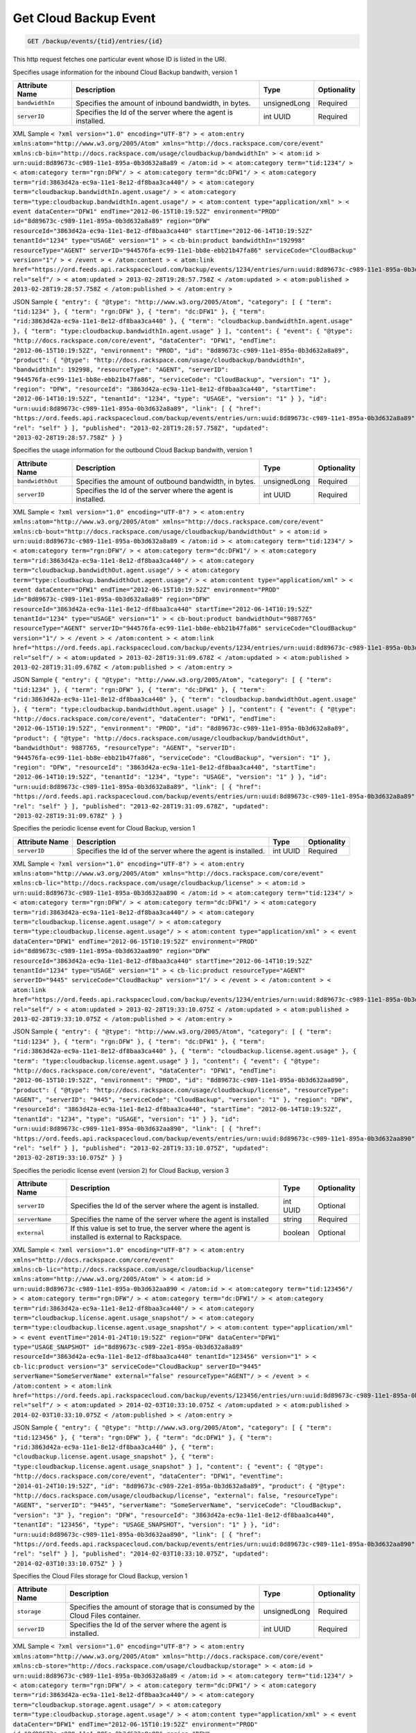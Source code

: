 
.. THIS OUTPUT IS GENERATED FROM THE WADL. DO NOT EDIT.

.. _get-get-cloud-backup-event-backup-events-tid-entries-id:

Get Cloud Backup Event
^^^^^^^^^^^^^^^^^^^^^^^^^^^^^^^^^^^^^^^^^^^^^^^^^^^^^^^^^^^^^^^^^^^^^^^^^^^^^^^^

.. code::

    GET /backup/events/{tid}/entries/{id}

This http request fetches one particular event whose ID is listed in the URI.

Specifies usage information for the inbound Cloud Backup bandwith, version 1


+-------------------+-------------------+-------------------+------------------+
|Attribute Name     |Description        |Type               |Optionality       |
+===================+===================+===================+==================+
|``bandwidthIn``    |Specifies the      |unsignedLong       |Required          |
|                   |amount of inbound  |                   |                  |
|                   |bandwidth, in      |                   |                  |
|                   |bytes.             |                   |                  |
+-------------------+-------------------+-------------------+------------------+
|``serverID``       |Specifies the Id   |int UUID           |Required          |
|                   |of the server      |                   |                  |
|                   |where the agent is |                   |                  |
|                   |installed.         |                   |                  |
+-------------------+-------------------+-------------------+------------------+
XML Sample ``< ?xml version="1.0" encoding="UTF-8"? > < atom:entry xmlns:atom="http://www.w3.org/2005/Atom" xmlns="http://docs.rackspace.com/core/event" xmlns:cb-bin="http://docs.rackspace.com/usage/cloudbackup/bandwidthIn" > < atom:id > urn:uuid:8d89673c-c989-11e1-895a-0b3d632a8a89 < /atom:id > < atom:category term="tid:1234"/ > < atom:category term="rgn:DFW"/ > < atom:category term="dc:DFW1"/ > < atom:category term="rid:3863d42a-ec9a-11e1-8e12-df8baa3ca440"/ > < atom:category term="cloudbackup.bandwidthIn.agent.usage"/ > < atom:category term="type:cloudbackup.bandwidthIn.agent.usage"/ > < atom:content type="application/xml" > < event dataCenter="DFW1" endTime="2012-06-15T10:19:52Z" environment="PROD" id="8d89673c-c989-11e1-895a-0b3d632a8a89" region="DFW" resourceId="3863d42a-ec9a-11e1-8e12-df8baa3ca440" startTime="2012-06-14T10:19:52Z" tenantId="1234" type="USAGE" version="1" > < cb-bin:product bandwidthIn="192998" resourceType="AGENT" serverID="944576fa-ec99-11e1-bb8e-ebb21b47fa86" serviceCode="CloudBackup" version="1"/ > < /event > < /atom:content > < atom:link href="https://ord.feeds.api.rackspacecloud.com/backup/events/1234/entries/urn:uuid:8d89673c-c989-11e1-895a-0b3d632a8a89" rel="self"/ > < atom:updated > 2013-02-28T19:28:57.758Z < /atom:updated > < atom:published > 2013-02-28T19:28:57.758Z < /atom:published > < /atom:entry >`` 

JSON Sample ``{ "entry": { "@type": "http://www.w3.org/2005/Atom", "category": [ { "term": "tid:1234" }, { "term": "rgn:DFW" }, { "term": "dc:DFW1" }, { "term": "rid:3863d42a-ec9a-11e1-8e12-df8baa3ca440" }, { "term": "cloudbackup.bandwidthIn.agent.usage" }, { "term": "type:cloudbackup.bandwidthIn.agent.usage" } ], "content": { "event": { "@type": "http://docs.rackspace.com/core/event", "dataCenter": "DFW1", "endTime": "2012-06-15T10:19:52Z", "environment": "PROD", "id": "8d89673c-c989-11e1-895a-0b3d632a8a89", "product": { "@type": "http://docs.rackspace.com/usage/cloudbackup/bandwidthIn", "bandwidthIn": 192998, "resourceType": "AGENT", "serverID": "944576fa-ec99-11e1-bb8e-ebb21b47fa86", "serviceCode": "CloudBackup", "version": "1" }, "region": "DFW", "resourceId": "3863d42a-ec9a-11e1-8e12-df8baa3ca440", "startTime": "2012-06-14T10:19:52Z", "tenantId": "1234", "type": "USAGE", "version": "1" } }, "id": "urn:uuid:8d89673c-c989-11e1-895a-0b3d632a8a89", "link": [ { "href": "https://ord.feeds.api.rackspacecloud.com/backup/events/entries/urn:uuid:8d89673c-c989-11e1-895a-0b3d632a8a89", "rel": "self" } ], "published": "2013-02-28T19:28:57.758Z", "updated": "2013-02-28T19:28:57.758Z" } }`` 

Specifies the usage information for the outbound Cloud Backup bandwith, version 1


+-------------------+-------------------+-------------------+------------------+
|Attribute Name     |Description        |Type               |Optionality       |
+===================+===================+===================+==================+
|``bandwidthOut``   |Specifies the      |unsignedLong       |Required          |
|                   |amount of outbound |                   |                  |
|                   |bandwidth, in      |                   |                  |
|                   |bytes.             |                   |                  |
+-------------------+-------------------+-------------------+------------------+
|``serverID``       |Specifies the Id   |int UUID           |Required          |
|                   |of the server      |                   |                  |
|                   |where the agent is |                   |                  |
|                   |installed.         |                   |                  |
+-------------------+-------------------+-------------------+------------------+
XML Sample ``< ?xml version="1.0" encoding="UTF-8"? > < atom:entry xmlns:atom="http://www.w3.org/2005/Atom" xmlns="http://docs.rackspace.com/core/event" xmlns:cb-bout="http://docs.rackspace.com/usage/cloudbackup/bandwidthOut" > < atom:id > urn:uuid:8d89673c-c989-11e1-895a-0b3d632a8a89 < /atom:id > < atom:category term="tid:1234"/ > < atom:category term="rgn:DFW"/ > < atom:category term="dc:DFW1"/ > < atom:category term="rid:3863d42a-ec9a-11e1-8e12-df8baa3ca440"/ > < atom:category term="cloudbackup.bandwidthOut.agent.usage"/ > < atom:category term="type:cloudbackup.bandwidthOut.agent.usage"/ > < atom:content type="application/xml" > < event dataCenter="DFW1" endTime="2012-06-15T10:19:52Z" environment="PROD" id="8d89673c-c989-11e1-895a-0b3d632a8a89" region="DFW" resourceId="3863d42a-ec9a-11e1-8e12-df8baa3ca440" startTime="2012-06-14T10:19:52Z" tenantId="1234" type="USAGE" version="1" > < cb-bout:product bandwidthOut="9887765" resourceType="AGENT" serverID="944576fa-ec99-11e1-bb8e-ebb21b47fa86" serviceCode="CloudBackup" version="1"/ > < /event > < /atom:content > < atom:link href="https://ord.feeds.api.rackspacecloud.com/backup/events/1234/entries/urn:uuid:8d89673c-c989-11e1-895a-0b3d632a8a89" rel="self"/ > < atom:updated > 2013-02-28T19:31:09.678Z < /atom:updated > < atom:published > 2013-02-28T19:31:09.678Z < /atom:published > < /atom:entry >`` 

JSON Sample ``{ "entry": { "@type": "http://www.w3.org/2005/Atom", "category": [ { "term": "tid:1234" }, { "term": "rgn:DFW" }, { "term": "dc:DFW1" }, { "term": "rid:3863d42a-ec9a-11e1-8e12-df8baa3ca440" }, { "term": "cloudbackup.bandwidthOut.agent.usage" }, { "term": "type:cloudbackup.bandwidthOut.agent.usage" } ], "content": { "event": { "@type": "http://docs.rackspace.com/core/event", "dataCenter": "DFW1", "endTime": "2012-06-15T10:19:52Z", "environment": "PROD", "id": "8d89673c-c989-11e1-895a-0b3d632a8a89", "product": { "@type": "http://docs.rackspace.com/usage/cloudbackup/bandwidthOut", "bandwidthOut": 9887765, "resourceType": "AGENT", "serverID": "944576fa-ec99-11e1-bb8e-ebb21b47fa86", "serviceCode": "CloudBackup", "version": "1" }, "region": "DFW", "resourceId": "3863d42a-ec9a-11e1-8e12-df8baa3ca440", "startTime": "2012-06-14T10:19:52Z", "tenantId": "1234", "type": "USAGE", "version": "1" } }, "id": "urn:uuid:8d89673c-c989-11e1-895a-0b3d632a8a89", "link": [ { "href": "https://ord.feeds.api.rackspacecloud.com/backup/events/entries/urn:uuid:8d89673c-c989-11e1-895a-0b3d632a8a89", "rel": "self" } ], "published": "2013-02-28T19:31:09.678Z", "updated": "2013-02-28T19:31:09.678Z" } }`` 

Specifies the periodic license event for Cloud Backup, version 1


+-------------------+-------------------+-------------------+------------------+
|Attribute Name     |Description        |Type               |Optionality       |
+===================+===================+===================+==================+
|``serverID``       |Specifies the Id   |int UUID           |Required          |
|                   |of the server      |                   |                  |
|                   |where the agent is |                   |                  |
|                   |installed.         |                   |                  |
+-------------------+-------------------+-------------------+------------------+
XML Sample ``< ?xml version="1.0" encoding="UTF-8"? > < atom:entry xmlns:atom="http://www.w3.org/2005/Atom" xmlns="http://docs.rackspace.com/core/event" xmlns:cb-lic="http://docs.rackspace.com/usage/cloudbackup/license" > < atom:id > urn:uuid:8d89673c-c989-11e1-895a-0b3d632aa890 < /atom:id > < atom:category term="tid:1234"/ > < atom:category term="rgn:DFW"/ > < atom:category term="dc:DFW1"/ > < atom:category term="rid:3863d42a-ec9a-11e1-8e12-df8baa3ca440"/ > < atom:category term="cloudbackup.license.agent.usage"/ > < atom:category term="type:cloudbackup.license.agent.usage"/ > < atom:content type="application/xml" > < event dataCenter="DFW1" endTime="2012-06-15T10:19:52Z" environment="PROD" id="8d89673c-c989-11e1-895a-0b3d632aa890" region="DFW" resourceId="3863d42a-ec9a-11e1-8e12-df8baa3ca440" startTime="2012-06-14T10:19:52Z" tenantId="1234" type="USAGE" version="1" > < cb-lic:product resourceType="AGENT" serverID="9445" serviceCode="CloudBackup" version="1"/ > < /event > < /atom:content > < atom:link href="https://ord.feeds.api.rackspacecloud.com/backup/events/1234/entries/urn:uuid:8d89673c-c989-11e1-895a-0b3d632aa890" rel="self"/ > < atom:updated > 2013-02-28T19:33:10.075Z < /atom:updated > < atom:published > 2013-02-28T19:33:10.075Z < /atom:published > < /atom:entry >`` 

JSON Sample ``{ "entry": { "@type": "http://www.w3.org/2005/Atom", "category": [ { "term": "tid:1234" }, { "term": "rgn:DFW" }, { "term": "dc:DFW1" }, { "term": "rid:3863d42a-ec9a-11e1-8e12-df8baa3ca440" }, { "term": "cloudbackup.license.agent.usage" }, { "term": "type:cloudbackup.license.agent.usage" } ], "content": { "event": { "@type": "http://docs.rackspace.com/core/event", "dataCenter": "DFW1", "endTime": "2012-06-15T10:19:52Z", "environment": "PROD", "id": "8d89673c-c989-11e1-895a-0b3d632aa890", "product": { "@type": "http://docs.rackspace.com/usage/cloudbackup/license", "resourceType": "AGENT", "serverID": "9445", "serviceCode": "CloudBackup", "version": "1" }, "region": "DFW", "resourceId": "3863d42a-ec9a-11e1-8e12-df8baa3ca440", "startTime": "2012-06-14T10:19:52Z", "tenantId": "1234", "type": "USAGE", "version": "1" } }, "id": "urn:uuid:8d89673c-c989-11e1-895a-0b3d632aa890", "link": [ { "href": "https://ord.feeds.api.rackspacecloud.com/backup/events/entries/urn:uuid:8d89673c-c989-11e1-895a-0b3d632aa890", "rel": "self" } ], "published": "2013-02-28T19:33:10.075Z", "updated": "2013-02-28T19:33:10.075Z" } }`` 

Specifies the periodic license event (version 2) for Cloud Backup, version 3


+-------------------+-------------------+-------------------+------------------+
|Attribute Name     |Description        |Type               |Optionality       |
+===================+===================+===================+==================+
|``serverID``       |Specifies the Id   |int UUID           |Optional          |
|                   |of the server      |                   |                  |
|                   |where the agent is |                   |                  |
|                   |installed.         |                   |                  |
+-------------------+-------------------+-------------------+------------------+
|``serverName``     |Specifies the name |string             |Required          |
|                   |of the server      |                   |                  |
|                   |where the agent is |                   |                  |
|                   |installed          |                   |                  |
+-------------------+-------------------+-------------------+------------------+
|``external``       |If this value is   |boolean            |Optional          |
|                   |set to true, the   |                   |                  |
|                   |server where the   |                   |                  |
|                   |agent is installed |                   |                  |
|                   |is external to     |                   |                  |
|                   |Rackspace.         |                   |                  |
+-------------------+-------------------+-------------------+------------------+
XML Sample ``< ?xml version="1.0" encoding="UTF-8"? > < atom:entry xmlns="http://docs.rackspace.com/core/event" xmlns:cb-lic="http://docs.rackspace.com/usage/cloudbackup/license" xmlns:atom="http://www.w3.org/2005/Atom" > < atom:id > urn:uuid:8d89673c-c989-11e1-895a-0b3d632aa890 < /atom:id > < atom:category term="tid:123456"/ > < atom:category term="rgn:DFW"/ > < atom:category term="dc:DFW1"/ > < atom:category term="rid:3863d42a-ec9a-11e1-8e12-df8baa3ca440"/ > < atom:category term="cloudbackup.license.agent.usage_snapshot"/ > < atom:category term="type:cloudbackup.license.agent.usage_snapshot"/ > < atom:content type="application/xml" > < event eventTime="2014-01-24T10:19:52Z" region="DFW" dataCenter="DFW1" type="USAGE_SNAPSHOT" id="8d89673c-c989-22e1-895a-0b3d632a8a89" resourceId="3863d42a-ec9a-11e1-8e12-df8baa3ca440" tenantId="123456" version="1" > < cb-lic:product version="3" serviceCode="CloudBackup" serverID="9445" serverName="SomeServerName" external="false" resourceType="AGENT"/ > < /event > < /atom:content > < atom:link href="https://ord.feeds.api.rackspacecloud.com/backup/events/123456/entries/urn:uuid:8d89673c-c989-11e1-895a-0b3d632aa890" rel="self"/ > < atom:updated > 2014-02-03T10:33:10.075Z < /atom:updated > < atom:published > 2014-02-03T10:33:10.075Z < /atom:published > < /atom:entry >`` 

JSON Sample ``{ "entry": { "@type": "http://www.w3.org/2005/Atom", "category": [ { "term": "tid:123456" }, { "term": "rgn:DFW" }, { "term": "dc:DFW1" }, { "term": "rid:3863d42a-ec9a-11e1-8e12-df8baa3ca440" }, { "term": "cloudbackup.license.agent.usage_snapshot" }, { "term": "type:cloudbackup.license.agent.usage_snapshot" } ], "content": { "event": { "@type": "http://docs.rackspace.com/core/event", "dataCenter": "DFW1", "eventTime": "2014-01-24T10:19:52Z", "id": "8d89673c-c989-22e1-895a-0b3d632a8a89", "product": { "@type": "http://docs.rackspace.com/usage/cloudbackup/license", "external": false, "resourceType": "AGENT", "serverID": "9445", "serverName": "SomeServerName", "serviceCode": "CloudBackup", "version": "3" }, "region": "DFW", "resourceId": "3863d42a-ec9a-11e1-8e12-df8baa3ca440", "tenantId": "123456", "type": "USAGE_SNAPSHOT", "version": "1" } }, "id": "urn:uuid:8d89673c-c989-11e1-895a-0b3d632aa890", "link": [ { "href": "https://ord.feeds.api.rackspacecloud.com/backup/events/entries/urn:uuid:8d89673c-c989-11e1-895a-0b3d632aa890", "rel": "self" } ], "published": "2014-02-03T10:33:10.075Z", "updated": "2014-02-03T10:33:10.075Z" } }`` 

Specifies the Cloud Files storage for Cloud Backup, version 1


+-------------------+-------------------+-------------------+------------------+
|Attribute Name     |Description        |Type               |Optionality       |
+===================+===================+===================+==================+
|``storage``        |Specifies the      |unsignedLong       |Required          |
|                   |amount of storage  |                   |                  |
|                   |that is consumed   |                   |                  |
|                   |by the Cloud Files |                   |                  |
|                   |container.         |                   |                  |
+-------------------+-------------------+-------------------+------------------+
|``serverID``       |Specifies the Id   |int UUID           |Required          |
|                   |of the server      |                   |                  |
|                   |where the agent is |                   |                  |
|                   |installed.         |                   |                  |
+-------------------+-------------------+-------------------+------------------+
XML Sample ``< ?xml version="1.0" encoding="UTF-8"? > < atom:entry xmlns:atom="http://www.w3.org/2005/Atom" xmlns="http://docs.rackspace.com/core/event" xmlns:cb-store="http://docs.rackspace.com/usage/cloudbackup/storage" > < atom:id > urn:uuid:8d89673c-c989-11e1-895a-0b3d632a8a89 < /atom:id > < atom:category term="tid:1234"/ > < atom:category term="rgn:DFW"/ > < atom:category term="dc:DFW1"/ > < atom:category term="rid:3863d42a-ec9a-11e1-8e12-df8baa3ca440"/ > < atom:category term="cloudbackup.storage.agent.usage"/ > < atom:category term="type:cloudbackup.storage.agent.usage"/ > < atom:content type="application/xml" > < event dataCenter="DFW1" endTime="2012-06-15T10:19:52Z" environment="PROD" id="8d89673c-c989-11e1-895a-0b3d632a8a89" region="DFW" resourceId="3863d42a-ec9a-11e1-8e12-df8baa3ca440" startTime="2012-06-14T10:19:52Z" tenantId="1234" type="USAGE" version="1" > < cb-store:product resourceType="AGENT" serverID="9445" serviceCode="CloudBackup" storage="99992827882" version="1"/ > < /event > < /atom:content > < atom:link href="https://ord.feeds.api.rackspacecloud.com/backup/events/1234/entries/urn:uuid:8d89673c-c989-11e1-895a-0b3d632a8a89" rel="self"/ > < atom:updated > 2013-02-28T19:37:18.849Z < /atom:updated > < atom:published > 2013-02-28T19:37:18.849Z < /atom:published > < /atom:entry >`` 

JSON Sample ``{ "entry": { "@type": "http://www.w3.org/2005/Atom", "category": [ { "term": "tid:1234" }, { "term": "rgn:DFW" }, { "term": "dc:DFW1" }, { "term": "rid:3863d42a-ec9a-11e1-8e12-df8baa3ca440" }, { "term": "cloudbackup.storage.agent.usage" }, { "term": "type:cloudbackup.storage.agent.usage" } ], "content": { "event": { "@type": "http://docs.rackspace.com/core/event", "dataCenter": "DFW1", "endTime": "2012-06-15T10:19:52Z", "environment": "PROD", "id": "8d89673c-c989-11e1-895a-0b3d632a8a89", "product": { "@type": "http://docs.rackspace.com/usage/cloudbackup/storage", "resourceType": "AGENT", "serverID": "9445", "serviceCode": "CloudBackup", "storage": 99992827882, "version": "1" }, "region": "DFW", "resourceId": "3863d42a-ec9a-11e1-8e12-df8baa3ca440", "startTime": "2012-06-14T10:19:52Z", "tenantId": "1234", "type": "USAGE", "version": "1" } }, "id": "urn:uuid:8d89673c-c989-11e1-895a-0b3d632a8a89", "link": [ { "href": "https://ord.feeds.api.rackspacecloud.com/backup/events/entries/urn:uuid:8d89673c-c989-11e1-895a-0b3d632a8a89", "rel": "self" } ], "published": "2013-02-28T19:37:18.849Z", "updated": "2013-02-28T19:37:18.849Z" } }`` 



This table shows the possible response codes for this operation:


+--------------------------+-------------------------+-------------------------+
|Response Code             |Name                     |Description              |
+==========================+=========================+=========================+
|200                       |OK                       |The request completed    |
|                          |                         |successfully             |
+--------------------------+-------------------------+-------------------------+
|400                       |Bad Request              |The request is missing   |
|                          |                         |one or more elements, or |
|                          |                         |the values of some       |
|                          |                         |elements are invalid.    |
+--------------------------+-------------------------+-------------------------+
|401                       |Unauthorized             |Authentication failed,   |
|                          |                         |or the user does not     |
|                          |                         |have permissions for a   |
|                          |                         |requested operation.     |
+--------------------------+-------------------------+-------------------------+
|429                       |Rate Limited             |Too many requests. Wait  |
|                          |                         |and retry.               |
+--------------------------+-------------------------+-------------------------+
|500                       |Internal Server Error    |The server encountered   |
|                          |                         |an unexpected condition  |
|                          |                         |which prevented it from  |
|                          |                         |fulfilling the request.  |
+--------------------------+-------------------------+-------------------------+
|503                       |Service Unavailable      |Service is not           |
|                          |                         |available. Try again     |
|                          |                         |later.                   |
+--------------------------+-------------------------+-------------------------+


Request
""""""""""""""""


This table shows the header parameters for the request:

+--------------------------+-------------------------+-------------------------+
|Name                      |Type                     |Description              |
+==========================+=========================+=========================+
|ACCEPT                    |Acceptheadertype         |                         |
|                          |*(Required)*             |                         |
+--------------------------+-------------------------+-------------------------+




This table shows the URI parameters for the request:

+--------------------------+-------------------------+-------------------------+
|Name                      |Type                     |Description              |
+==========================+=========================+=========================+
|{tid}                     |String                   |Specifies the tenant Id. |
+--------------------------+-------------------------+-------------------------+
|{id}                      |Anyuri                   |urn:uuid:676f3860-447c-  |
|                          |                         |40a3-8f61-9791819cc82f   |
+--------------------------+-------------------------+-------------------------+





This operation does not accept a request body.




Response
""""""""""""""""






This operation does not return a response body.




